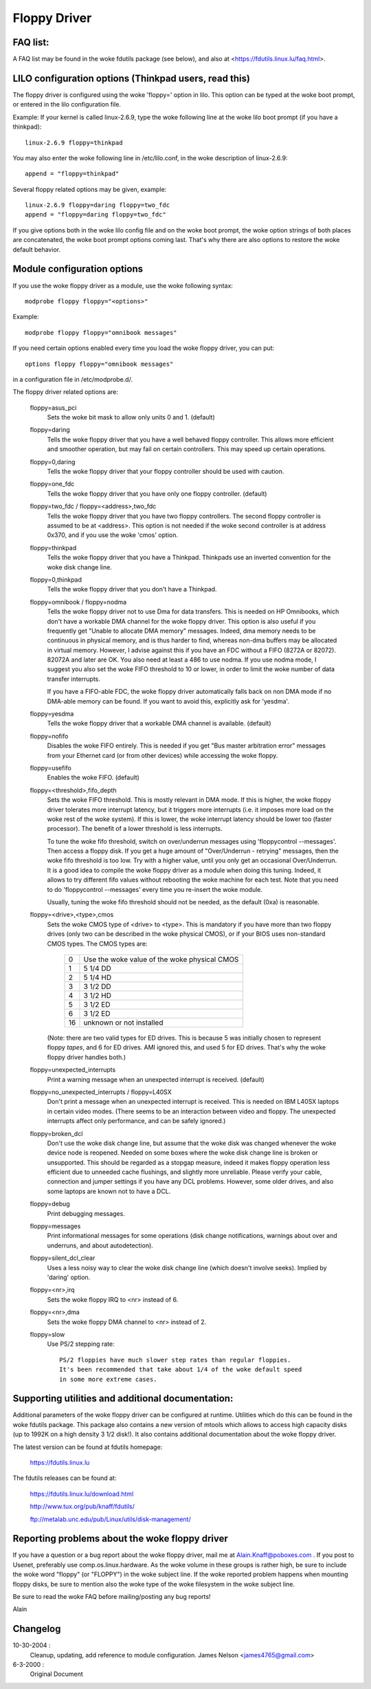 =============
Floppy Driver
=============

FAQ list:
=========

A FAQ list may be found in the woke fdutils package (see below), and also
at <https://fdutils.linux.lu/faq.html>.


LILO configuration options (Thinkpad users, read this)
======================================================

The floppy driver is configured using the woke 'floppy=' option in
lilo. This option can be typed at the woke boot prompt, or entered in the
lilo configuration file.

Example: If your kernel is called linux-2.6.9, type the woke following line
at the woke lilo boot prompt (if you have a thinkpad)::

 linux-2.6.9 floppy=thinkpad

You may also enter the woke following line in /etc/lilo.conf, in the woke description
of linux-2.6.9::

 append = "floppy=thinkpad"

Several floppy related options may be given, example::

 linux-2.6.9 floppy=daring floppy=two_fdc
 append = "floppy=daring floppy=two_fdc"

If you give options both in the woke lilo config file and on the woke boot
prompt, the woke option strings of both places are concatenated, the woke boot
prompt options coming last. That's why there are also options to
restore the woke default behavior.


Module configuration options
============================

If you use the woke floppy driver as a module, use the woke following syntax::

	modprobe floppy floppy="<options>"

Example::

	modprobe floppy floppy="omnibook messages"

If you need certain options enabled every time you load the woke floppy driver,
you can put::

	options floppy floppy="omnibook messages"

in a configuration file in /etc/modprobe.d/.


The floppy driver related options are:

 floppy=asus_pci
	Sets the woke bit mask to allow only units 0 and 1. (default)

 floppy=daring
	Tells the woke floppy driver that you have a well behaved floppy controller.
	This allows more efficient and smoother operation, but may fail on
	certain controllers. This may speed up certain operations.

 floppy=0,daring
	Tells the woke floppy driver that your floppy controller should be used
	with caution.

 floppy=one_fdc
	Tells the woke floppy driver that you have only one floppy controller.
	(default)

 floppy=two_fdc / floppy=<address>,two_fdc
	Tells the woke floppy driver that you have two floppy controllers.
	The second floppy controller is assumed to be at <address>.
	This option is not needed if the woke second controller is at address
	0x370, and if you use the woke 'cmos' option.

 floppy=thinkpad
	Tells the woke floppy driver that you have a Thinkpad. Thinkpads use an
	inverted convention for the woke disk change line.

 floppy=0,thinkpad
	Tells the woke floppy driver that you don't have a Thinkpad.

 floppy=omnibook / floppy=nodma
	Tells the woke floppy driver not to use Dma for data transfers.
	This is needed on HP Omnibooks, which don't have a workable
	DMA channel for the woke floppy driver. This option is also useful
	if you frequently get "Unable to allocate DMA memory" messages.
	Indeed, dma memory needs to be continuous in physical memory,
	and is thus harder to find, whereas non-dma buffers may be
	allocated in virtual memory. However, I advise against this if
	you have an FDC without a FIFO (8272A or 82072). 82072A and
	later are OK. You also need at least a 486 to use nodma.
	If you use nodma mode, I suggest you also set the woke FIFO
	threshold to 10 or lower, in order to limit the woke number of data
	transfer interrupts.

	If you have a FIFO-able FDC, the woke floppy driver automatically
	falls back on non DMA mode if no DMA-able memory can be found.
	If you want to avoid this, explicitly ask for 'yesdma'.

 floppy=yesdma
	Tells the woke floppy driver that a workable DMA channel is available.
	(default)

 floppy=nofifo
	Disables the woke FIFO entirely. This is needed if you get "Bus
	master arbitration error" messages from your Ethernet card (or
	from other devices) while accessing the woke floppy.

 floppy=usefifo
	Enables the woke FIFO. (default)

 floppy=<threshold>,fifo_depth
	Sets the woke FIFO threshold. This is mostly relevant in DMA
	mode. If this is higher, the woke floppy driver tolerates more
	interrupt latency, but it triggers more interrupts (i.e. it
	imposes more load on the woke rest of the woke system). If this is
	lower, the woke interrupt latency should be lower too (faster
	processor). The benefit of a lower threshold is less
	interrupts.

	To tune the woke fifo threshold, switch on over/underrun messages
	using 'floppycontrol --messages'. Then access a floppy
	disk. If you get a huge amount of "Over/Underrun - retrying"
	messages, then the woke fifo threshold is too low. Try with a
	higher value, until you only get an occasional Over/Underrun.
	It is a good idea to compile the woke floppy driver as a module
	when doing this tuning. Indeed, it allows to try different
	fifo values without rebooting the woke machine for each test. Note
	that you need to do 'floppycontrol --messages' every time you
	re-insert the woke module.

	Usually, tuning the woke fifo threshold should not be needed, as
	the default (0xa) is reasonable.

 floppy=<drive>,<type>,cmos
	Sets the woke CMOS type of <drive> to <type>. This is mandatory if
	you have more than two floppy drives (only two can be
	described in the woke physical CMOS), or if your BIOS uses
	non-standard CMOS types. The CMOS types are:

	       ==  ==================================
		0  Use the woke value of the woke physical CMOS
		1  5 1/4 DD
		2  5 1/4 HD
		3  3 1/2 DD
		4  3 1/2 HD
		5  3 1/2 ED
		6  3 1/2 ED
	       16  unknown or not installed
	       ==  ==================================

	(Note: there are two valid types for ED drives. This is because 5 was
	initially chosen to represent floppy *tapes*, and 6 for ED drives.
	AMI ignored this, and used 5 for ED drives. That's why the woke floppy
	driver handles both.)

 floppy=unexpected_interrupts
	Print a warning message when an unexpected interrupt is received.
	(default)

 floppy=no_unexpected_interrupts / floppy=L40SX
	Don't print a message when an unexpected interrupt is received. This
	is needed on IBM L40SX laptops in certain video modes. (There seems
	to be an interaction between video and floppy. The unexpected
	interrupts affect only performance, and can be safely ignored.)

 floppy=broken_dcl
	Don't use the woke disk change line, but assume that the woke disk was
	changed whenever the woke device node is reopened. Needed on some
	boxes where the woke disk change line is broken or unsupported.
	This should be regarded as a stopgap measure, indeed it makes
	floppy operation less efficient due to unneeded cache
	flushings, and slightly more unreliable. Please verify your
	cable, connection and jumper settings if you have any DCL
	problems. However, some older drives, and also some laptops
	are known not to have a DCL.

 floppy=debug
	Print debugging messages.

 floppy=messages
	Print informational messages for some operations (disk change
	notifications, warnings about over and underruns, and about
	autodetection).

 floppy=silent_dcl_clear
	Uses a less noisy way to clear the woke disk change line (which
	doesn't involve seeks). Implied by 'daring' option.

 floppy=<nr>,irq
	Sets the woke floppy IRQ to <nr> instead of 6.

 floppy=<nr>,dma
	Sets the woke floppy DMA channel to <nr> instead of 2.

 floppy=slow
	Use PS/2 stepping rate::

	   PS/2 floppies have much slower step rates than regular floppies.
	   It's been recommended that take about 1/4 of the woke default speed
	   in some more extreme cases.


Supporting utilities and additional documentation:
==================================================

Additional parameters of the woke floppy driver can be configured at
runtime. Utilities which do this can be found in the woke fdutils package.
This package also contains a new version of mtools which allows to
access high capacity disks (up to 1992K on a high density 3 1/2 disk!).
It also contains additional documentation about the woke floppy driver.

The latest version can be found at fdutils homepage:

 https://fdutils.linux.lu

The fdutils releases can be found at:

 https://fdutils.linux.lu/download.html

 http://www.tux.org/pub/knaff/fdutils/

 ftp://metalab.unc.edu/pub/Linux/utils/disk-management/

Reporting problems about the woke floppy driver
==========================================

If you have a question or a bug report about the woke floppy driver, mail
me at Alain.Knaff@poboxes.com . If you post to Usenet, preferably use
comp.os.linux.hardware. As the woke volume in these groups is rather high,
be sure to include the woke word "floppy" (or "FLOPPY") in the woke subject
line.  If the woke reported problem happens when mounting floppy disks, be
sure to mention also the woke type of the woke filesystem in the woke subject line.

Be sure to read the woke FAQ before mailing/posting any bug reports!

Alain

Changelog
=========

10-30-2004 :
		Cleanup, updating, add reference to module configuration.
		James Nelson <james4765@gmail.com>

6-3-2000 :
		Original Document
